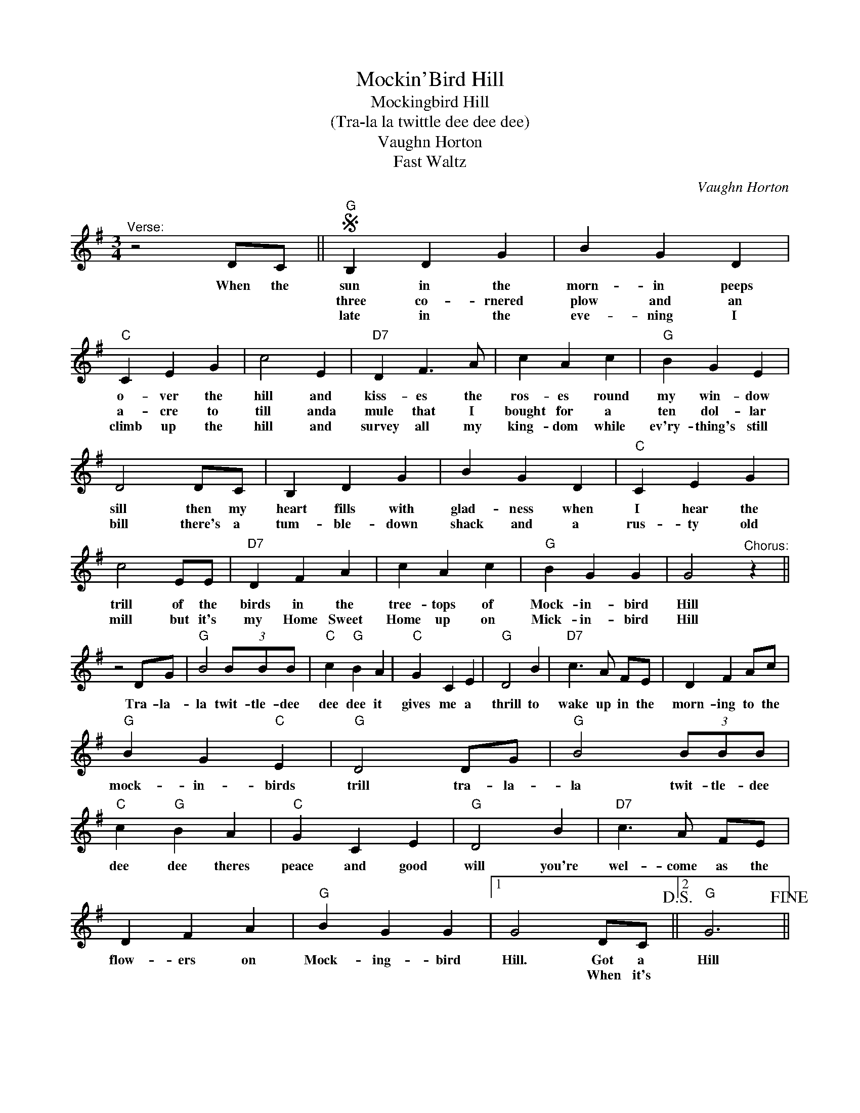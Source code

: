 X:1
T:Mockin'Bird Hill
T:Mockingbird Hill
T:(Tra-la la twittle dee dee dee)
T:Vaughn Horton
T:Fast Waltz
C:Vaughn Horton
Z:All Rights Reserved
L:1/4
M:3/4
K:G
V:1 treble 
%%MIDI program 4
V:1
"^Verse:" z2 D/C/ ||S"G" B, D G | B G D |"C" C E G | c2 E |"D7" D F3/2 A/ | c A c |"G" B G E | %8
w: When the|sun in the|morn- in peeps|o- ver the|hill and|kiss- es the|ros- es round|my win- dow|
w: |three co- rnered|plow and an|a- cre to|till anda|mule that I|bought for a|ten dol- lar|
w: |late in the|eve- ning I|climb up the|hill and|survey all my|king- dom while|ev'ry- thing's still|
 D2 D/C/ | B, D G | B G D |"C" C E G | c2 E/E/ |"D7" D F A | c A c |"G" B G G | G2"^Chorus:" z || %17
w: sill then my|heart fills with|glad- ness when|I hear the|trill of the|birds in the|tree- tops of|Mock- in- bird|Hill|
w: bill there's a|tum- ble- down|shack and a|rus- ty old|mill but it's|my Home Sweet|Home up on|Mick- in- bird|Hill|
w: |||||||||
 z2 D/G/ |"G" B2 (3B/B/B/ |"C" c"G" B A |"C" G C E |"G" D2 B |"D7" c3/2 A/ F/E/ | D F A/c/ | %24
w: Tra- la-|la twit- tle- dee|dee dee it|gives me a|thrill to|wake up in the|morn- ing to the|
w: |||||||
w: |||||||
"G" B G"C" E |"G" D2 D/G/ |"G" B2 (3B/B/B/ |"C" c"G" B A |"C" G C E |"G" D2 B |"D7" c3/2 A/ F/E/ | %31
w: mock- in- birds|trill tra- la-|la twit- tle- dee|dee dee theres|peace and good|will you're|wel- come as the|
w: |||||||
w: |||||||
 D F A |"G" B G G |1 G2 D/C/!D.S.! ||2"G" G3!fine! || %35
w: flow- ers on|Mock- ing- bird|Hill. Got a|Hill|
w: ||* When it's||
w: ||||

